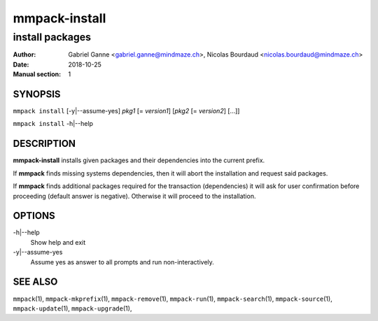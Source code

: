 ===============
mmpack-install
===============

----------------
install packages
----------------

:Author: Gabriel Ganne <gabriel.ganne@mindmaze.ch>,
         Nicolas Bourdaud <nicolas.bourdaud@mindmaze.ch>
:Date: 2018-10-25
:Manual section: 1

SYNOPSIS
========

``mmpack install`` [-y|--assume-yes] *pkg1* [= *version1*] [*pkg2* [= *version2*] [...]]

``mmpack install`` -h|--help

DESCRIPTION
===========
**mmpack-install** installs given packages and their dependencies into the
current prefix.

If **mmpack** finds missing systems dependencies, then it will abort the
installation and request said packages.

If **mmpack** finds additional packages required for the transaction
(dependencies) it will ask for user confirmation before proceeding (default
answer is negative). Otherwise it will proceed to the installation.

OPTIONS
=======
-h|--help
  Show help and exit

-y|--assume-yes
  Assume yes as answer to all prompts and run non-interactively.

SEE ALSO
========
``mmpack``\(1),
``mmpack-mkprefix``\(1),
``mmpack-remove``\(1),
``mmpack-run``\(1),
``mmpack-search``\(1),
``mmpack-source``\(1),
``mmpack-update``\(1),
``mmpack-upgrade``\(1),
